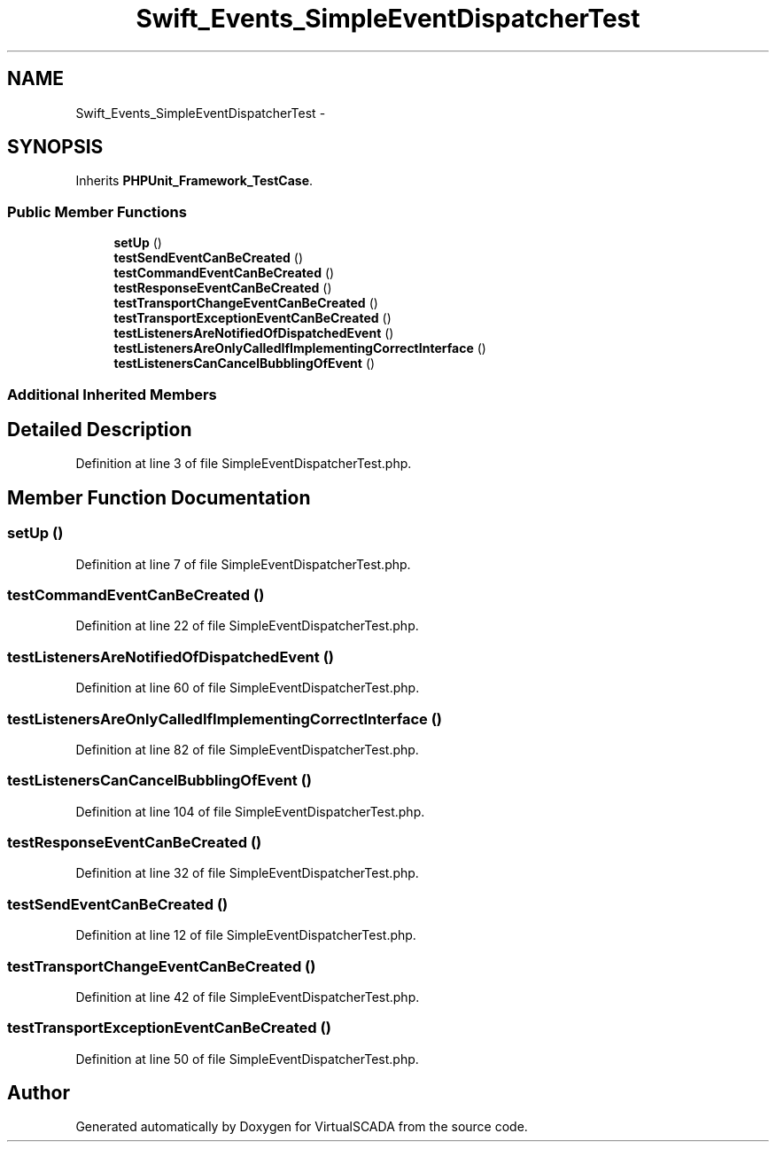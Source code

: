 .TH "Swift_Events_SimpleEventDispatcherTest" 3 "Tue Apr 14 2015" "Version 1.0" "VirtualSCADA" \" -*- nroff -*-
.ad l
.nh
.SH NAME
Swift_Events_SimpleEventDispatcherTest \- 
.SH SYNOPSIS
.br
.PP
.PP
Inherits \fBPHPUnit_Framework_TestCase\fP\&.
.SS "Public Member Functions"

.in +1c
.ti -1c
.RI "\fBsetUp\fP ()"
.br
.ti -1c
.RI "\fBtestSendEventCanBeCreated\fP ()"
.br
.ti -1c
.RI "\fBtestCommandEventCanBeCreated\fP ()"
.br
.ti -1c
.RI "\fBtestResponseEventCanBeCreated\fP ()"
.br
.ti -1c
.RI "\fBtestTransportChangeEventCanBeCreated\fP ()"
.br
.ti -1c
.RI "\fBtestTransportExceptionEventCanBeCreated\fP ()"
.br
.ti -1c
.RI "\fBtestListenersAreNotifiedOfDispatchedEvent\fP ()"
.br
.ti -1c
.RI "\fBtestListenersAreOnlyCalledIfImplementingCorrectInterface\fP ()"
.br
.ti -1c
.RI "\fBtestListenersCanCancelBubblingOfEvent\fP ()"
.br
.in -1c
.SS "Additional Inherited Members"
.SH "Detailed Description"
.PP 
Definition at line 3 of file SimpleEventDispatcherTest\&.php\&.
.SH "Member Function Documentation"
.PP 
.SS "setUp ()"

.PP
Definition at line 7 of file SimpleEventDispatcherTest\&.php\&.
.SS "testCommandEventCanBeCreated ()"

.PP
Definition at line 22 of file SimpleEventDispatcherTest\&.php\&.
.SS "testListenersAreNotifiedOfDispatchedEvent ()"

.PP
Definition at line 60 of file SimpleEventDispatcherTest\&.php\&.
.SS "testListenersAreOnlyCalledIfImplementingCorrectInterface ()"

.PP
Definition at line 82 of file SimpleEventDispatcherTest\&.php\&.
.SS "testListenersCanCancelBubblingOfEvent ()"

.PP
Definition at line 104 of file SimpleEventDispatcherTest\&.php\&.
.SS "testResponseEventCanBeCreated ()"

.PP
Definition at line 32 of file SimpleEventDispatcherTest\&.php\&.
.SS "testSendEventCanBeCreated ()"

.PP
Definition at line 12 of file SimpleEventDispatcherTest\&.php\&.
.SS "testTransportChangeEventCanBeCreated ()"

.PP
Definition at line 42 of file SimpleEventDispatcherTest\&.php\&.
.SS "testTransportExceptionEventCanBeCreated ()"

.PP
Definition at line 50 of file SimpleEventDispatcherTest\&.php\&.

.SH "Author"
.PP 
Generated automatically by Doxygen for VirtualSCADA from the source code\&.

